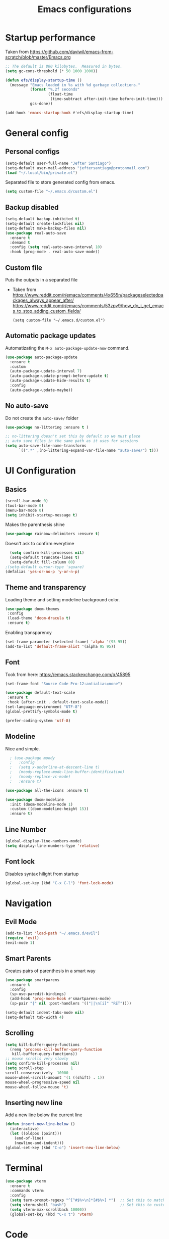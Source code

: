 #+TITLE: Emacs configurations
* Startup performance
  Taken from https://github.com/daviwil/emacs-from-scratch/blob/master/Emacs.org
#+begin_src emacs-lisp
    ;; The default is 800 kilobytes.  Measured in bytes.
    (setq gc-cons-threshold (* 50 1000 1000))

    (defun efs/display-startup-time ()
      (message "Emacs loaded in %s with %d garbage collections."
               (format "%.2f seconds"
                       (float-time
                        (time-subtract after-init-time before-init-time)))
               gcs-done))

    (add-hook 'emacs-startup-hook #'efs/display-startup-time)
  #+end_src
* General config
** Personal configs
#+begin_src emacs-lisp
  (setq-default user-full-name "Jefter Santiago")
  (setq-default user-mail-address "jeftersantiago@protonmail.com")
  (load "~/.local/bin/private.el")
#+end_src
Separated file to store generated config from emacs.
#+begin_src emacs-lisp
  (setq custom-file "~/.emacs.d/custom.el")
#+end_src
** Backup disabled
#+begin_src emacs-lisp
  (setq-default backup-inhibited t)
  (setq-default create-lockfiles nil)
  (setq-default make-backup-files nil)
  (use-package real-auto-save
    :ensure t
    :demand t
    :config (setq real-auto-save-interval 10)
    :hook (prog-mode . real-auto-save-mode))
#+end_src
** Custom file
   Puts the outputs in a separated file
  - Taken from
    https://www.reddit.com/r/emacs/comments/4x655n/packageselectedpackages_always_appear_after/
    https://www.reddit.com/r/emacs/comments/53zpv9/how_do_i_get_emacs_to_stop_adding_custom_fields/
   #+begin_src 
(setq custom-file "~/.emacs.d/custom.el")
   #+end_src
** Automatic package updates
   Automatizating the =M-x auto-package-update-now= command.
   #+begin_src emacs-lisp
     (use-package auto-package-update
       :ensure t
       :custom
       (auto-package-update-interval 7)
       (auto-package-update-prompt-before-update t)
       (auto-package-update-hide-results t)
       :config
       (auto-package-update-maybe))
   #+end_src
** No auto-save
   Do not create the ~auto-save/~ folder
   #+begin_src emacs-lisp
     (use-package no-littering :ensure t )

     ;; no-littering doesn't set this by default so we must place
     ;; auto save files in the same path as it uses for sessions
     (setq auto-save-file-name-transforms
           `((".*" ,(no-littering-expand-var-file-name "auto-save/") t)))
   #+end_src
* UI Configuration
** Basics
#+begin_src emacs-lisp
  (scroll-bar-mode 0)
  (tool-bar-mode 0)
  (menu-bar-mode 0)
  (setq inhibit-startup-message t)
#+end_src
Makes the parenthesis shine
#+begin_src emacs-lisp
  (use-package rainbow-delimiters :ensure t)
#+end_src
Doesn't ask to confirm everytime
#+begin_src emacs-lisp
    (setq confirm-kill-processes nil)
    (setq-default truncate-lines t)
    (setq-default fill-column 80)
  ;(setq-default cursor-type 'square)
  (defalias 'yes-or-no-p 'y-or-n-p)
#+end_src
** Theme and transparency
   Loading theme and setting modeline background color.
#+begin_src emacs-lisp
   (use-package doom-themes
    :config
    (load-theme 'doom-dracula t)
    :ensure t)
#+end_src
  Enabling transparency
#+begin_src emacs-lisp
  (set-frame-parameter (selected-frame) 'alpha '(95 95))
  (add-to-list 'default-frame-alist '(alpha 95 95))
#+end_src
** Font
   Took from here:  https://emacs.stackexchange.com/q/45895
#+begin_src emacs-lisp
  (set-frame-font "Source Code Pro-12:antialias=none")
#+end_src
#+begin_src emacs-lisp
  (use-package default-text-scale
   :ensure t
   :hook (after-init . default-text-scale-mode))
  (set-language-environment "UTF-8")
  (global-prettify-symbols-mode t)
#+end_src
#+begin_src emacs-lisp
  (prefer-coding-system 'utf-8)
#+end_src
** Modeline
   Nice and simple.
#+begin_src emacs-lisp
    ; (use-package moody
    ;   :config
    ;   (setq x-underline-at-descent-line t)
    ;   (moody-replace-mode-line-buffer-identification)
    ;   (moody-replace-vc-mode)
    ;   :ensure t)

  (use-package all-the-icons :ensure t)

  (use-package doom-modeline
    :init (doom-modeline-mode 1)
    :custom ((doom-modeline-height 15))
    :ensure t)

#+end_src
** Line Number
   #+begin_src emacs-lisp
     (global-display-line-numbers-mode)
     (setq display-line-numbers-type 'relative) 
   #+end_src
** Font lock
 Disables syntax hilight from startup
#+begin_src emacs-lisp
  (global-set-key (kbd "C-x C-l") 'font-lock-mode)
#+end_src
* Navigation
** Evil Mode
   #+begin_src emacs-lisp
     (add-to-list 'load-path "~/.emacs.d/evil")
     (require 'evil)
     (evil-mode 1) 
   #+end_src
** Smart Parents
   Creates pairs of parenthesis in a smart way
#+begin_src emacs-lisp
  (use-package smartparens
    :ensure t
    :config
    (sp-use-paredit-bindings)
    (add-hook 'prog-mode-hook #'smartparens-mode)
    (sp-pair "{" nil :post-handlers '(("||\n[i]" "RET"))))
#+end_src
#+begin_src emacs-lisp
(setq-default indent-tabs-mode nil)
(setq-default tab-width 4)
#+end_src
** Scrolling
#+begin_src emacs-lisp
  (setq kill-buffer-query-functions
    (remq 'process-kill-buffer-query-function
     kill-buffer-query-functions))
  ;; mouse scrolls very slowly
  (setq confirm-kill-processes nil)
  (setq scroll-step            1
  scroll-conservatively  10000
  mouse-wheel-scroll-amount '(1 ((shift) . 1))
  mouse-wheel-progressive-speed nil
  mouse-wheel-follow-mouse 't)
#+end_src
** Inserting new line
   Add a new line below the current line
#+begin_src emacs-lisp
  (defun insert-new-line-below ()
    (interactive)
    (let ((oldpos (point)))
      (end-of-line)
      (newline-and-indent)))
  (global-set-key (kbd "C-o") 'insert-new-line-below)
#+end_src
* Terminal
   #+begin_src emacs-lisp
     (use-package vterm
       :ensure t
       :commands vterm
       :config
       (setq term-prompt-regexp "^[^#$%>\n]*[#$%>] *")  ;; Set this to match your custom shell prompt
       (setq vterm-shell "bash")                        ;; Set this to customize the shell to launch
       (setq vterm-max-scrollback 10000))
       (global-set-key (kbd "C-x t") 'vterm)
   #+end_src
* Code
** Ivy
#+begin_src emacs-lisp 
  (use-package ivy
   :ensure t
   :config(ivy-mode 1))
#+end_src 
** Swiper
#+begin_src emacs-lisp
(use-package swiper
  :ensure t
  :config
  (progn
	(ivy-mode 1)
    (setq ivy-use-virtual-buffers t)
    (global-set-key "\C-s" 'swiper)))
#+end_src
** Try
#+begin_src emacs-lisp
  (use-package try
    :ensure t
    :config
    (progn  (global-set-key (kbd "C-x b") 'ivy-switch-buffer)))
  (setq ivy-use-virtual-buffers t)
  (setq ivy-display-style 'fancy)
#+end_src
** Which-key
#+begin_src emacs-lisp
     (use-package which-key
       :ensure t
       :config (which-key-mode))
#+end_src
* Julia
  #+begin_src emacs-lisp
    (use-package julia-mode)
    ;; Snail requires vterm
    (use-package vterm)
    (use-package julia-snail
      :hook (julia-mode . julia-snail-mode))
    (use-package lsp-julia
      :ensure t 
      :hook (julia-mode . (lambda ()
                            (require 'lsp-julia)
                            (lsp)))
      :config
      (setq lsp-julia-default-environment "~/.julia/environments/v1.6"))
  #+end_src
* Org-mode
** UI 
#+begin_src emacs-lisp
  ; this allows to use some shortcuts .. begins_src..
  (require 'org-tempo)
  ; enabling syntax hilight
  (add-hook 'org-mode-hook 'font-lock-mode)

  (add-to-list 'org-modules 'org-tempo t)
#+end_src
#+begin_src emacs-lisp
  (use-package org-bullets
    :hook (org-mode . org-bullets-mode)
    :custom
    (org-bullets-bullet-list '("◉" "○" "●" "○" "●" "○" "●")))
    (setq org-ellipsis "ᐯ")
#+end_src
#+begin_src emacs-lisp
  (font-lock-add-keywords
   'org-mode
   '(("^[[:space:]]*\\(-\\) "
      (0 (prog1 () (compose-region (match-beginning 1) (match-end 1) "•"))))))

  ; (setq org-src-tab-acts-natively t)
  (setq org-src-window-setup 'current-window)
  (add-to-list 'org-structure-template-alist
               '("el" . "src emacs-lisp"))
#+end_src 
** Tasks management 
#+begin_src emacs-lisp
  (add-hook 'org-mode-hook 'auto-fill-mode)
  (setq-default fill-column 79)
  (setq org-todo-keywords '((sequence "TODO(t)" "NEXT(n)" "|" "DONE(d!)" "DROP(x!)"))
        org-log-into-drawer t)

  (defun org-file-path (filename)
    " Return the absolute address of an org file, give its relative name"
    (concat (file-name-as-directory org-directory) filename))

  (setq org-index-file (org-file-path "todo.org"))
  (setq org-archive-location
        (concat (org-file-path "done.org") "::* From %s"))

  ;; copy the content out of the archive.org file and yank in the inbox.org
  (setq org-agenda-files (list org-index-file))
                                          ; mark  a todo as done and move it to an appropriate place in the archive.
  (defun hrs/mark-done-and-archive ()
    " Mark the state of an org-mode item as DONE and archive it."
    (interactive)
    (org-todo 'done)
    (org-archive-subtree))
  (global-set-key (kbd "C-c C-x C-s") 'hrs/mark-done-and-archive)
  (setq org-log-done 'time)
#+end_src
** Capturing Tasks
#+begin_src emacs-lisp
(setq org-capture-templates
      '(("t" "Todo"
         entry
         (file+headline org-index-file "Inbox")
         "* TODO %?\n")))
(setq org-refile-use-outline-path t)
(setq org-outline-path-complete-in-steps nil)
(define-key global-map "\C-cc" 'org-capture)
#+end_src
** Displaying inline images
 The joy of programming = https://joy.pm/post/2017-09-17-a_graphviz_primer/nn
#+begin_src emacs-lisp
  (defun my/fix-inline-images ()
  (when org-inline-image-overlays
  (org-redisplay-inline-images)))
  (add-hook 'org-babel-after-execute-hook 'my/fix-inline-images)
  (setq-default org-image-actual-width 620)
  (global-set-key (kbd "C-c i") 'org-toggle-inline-images)
#+end_src 
** Exporting with org-mode
   Makes UTF-8 symbols appears in buffer I use it for editing Latex 
#+begin_src emacs-lisp
  (add-hook 'org-mode-hook
  (lambda () (org-toggle-pretty-entities))) 
  ;; Opening pdfs
  (add-to-list 'org-file-apps '("\\.pdf" . "xreader %s"))
  (global-set-key (kbd "C-x p") 'org-latex-export-to-pdf)
#+end_src
* Latex
#+begin_src emacs-lisp
  (use-package auctex
    :ensure t
    :hook ((latex-mode LaTeX-mode) . tex)
    :config
    (font-lock-mode)
    (add-to-list 'font-latex-math-environments "dmath"))

  (add-hook 'LaTeX-mode-hook 'TeX-mode)
  (add-hook 'LaTeX-mode-hook 'font-lock-mode)


  (add-hook 'LaTeX-mode-hook 'visual-line-mode)
  (add-hook 'LaTeX-mode-hook 'flyspell-mode)
  (add-hook 'LaTeX-mode-hook 'LaTeX-math-mode)

  (add-hook 'LaTeX-mode-hook 'turn-on-reftex)

  (setq reftex-plug-into-AUCTeX t)

  (setq TeX-auto-save t)
  (setq TeX-parse-self t)
  (setq TeX-save-query t)
  (setq-default TeX-master nil)
  (setq TeX-PDF-mode t)
                                          ; (add-hook 'LateX-mode-hook (lambda () (latex-preview-pane-mode)))
                                          ; (global-set-key (kbd "C-x l ") 'latex-preview-pane-mode)
  (global-set-key (kbd "C-x l ") 'pdflatex)
  (add-to-list 'org-latex-packages-alist '("" "listings" nil))
  (setq org-latex-listings t)   
  (setq org-latex-listings-options '(("breaklines" "true")))
#+end_src
* Dired
#+begin_src emacs-lisp
    (use-package dired-sidebar
      :ensure t
      :config
      (global-set-key (kbd "C-x C-n") 'dired-sidebar-toggle-sidebar)
      (add-hook 'dired-mode-hook 'font-lock-mode))
#+end_src
** icons in the sidebar
   #+begin_src emacs-lisp
     (use-package all-the-icons-dired
     :ensure t
     :config (all-the-icons-dired-mode))
   #+end_src
** Definying default applications open certain types of file.
  #+begin_src emacs-lisp
  (use-package dired-open
    :ensure t
    :config
    (setq dired-open-extensions
          '(("doc" . "openoffice4")
            ("docx" . "openoffice4")
            ("xopp" . "xournalpp")
            ("gif" . "mirage")
            ("jpeg" ."mirage")
            ("jpg" . "mirage")
            ("png" . "mirage")
            ("mkv" . "mpv")
            ("avi" . "mpv")
            ("mov" . "mpv")
            ("mp3" . "mpv")
            ("mp4" . "mpv")
            ("pdf" . "xreader")
            ("webm" . "mpv"))))
  #+end_src
** Hide dotfiles and extra information (aka ownership and such)
   #+begin_src emacs-lisp
     (use-package dired-hide-dotfiles
       :ensure t
       :config
       (dired-hide-dotfiles-mode)
       (define-key dired-mode-map "." 'dired-hide-dotfiles-mode))

     (setq-default dired-listing-switches "-lhvA")
     (add-hook 'dired-mode-hook (lambda () (dired-hide-details-mode 1)))
     ;; Taken from here: https://emacs.stackexchange.com/questions/13080/reloading-directory-local-variables/13096#13096
     (defun my-reload-dir-locals-for-current-buffer ()
       "reload dir locals for the current buffer"
       (interactivye)
       (let ((enable-local-variables :all))
         (hack-dir-local-variables-non-file-buffer)))
     (defun my-reload-dir-locals-for-all-buffer-in-this-directory ()
       "For every buffer with the same `default-directory` as the
     current buffer's, reload dir-locals."
       (interactive)
       (let ((dir default-directory))
         (dolist (buffer (buffer-list))
           (with-current-buffer buffer
             (when (equal default-directory dir))
             (my-reload-dir-locals-for-current-buffer)))))
   #+end_src

* Auto-completation
#+begin_src emacs-lisp
  (use-package auto-complete
   :ensure t
   :init
   (global-auto-complete-mode))
#+end_src
* Buffers
  #+begin_src emacs-lisp
    (use-package ace-window
      :ensure t
      :init
      (progn
        (global-set-key [remap other-window] 'ace-window)
        (custom-set-faces
         '(aw-leading-char-face
           ((t (:inherit ace-jump-face-foreground :height 2.0)))))))
  #+end_src 
* External
Elcord			
#+begin_src emacs-lisp
  (use-package elcord
    :ensure t
    :config
    (setq elcord-refresh-rate 5))
    ;(elcord-mode))
  (global-set-key (kbd "C-c d") 'elcord-mode)
#+end_src
